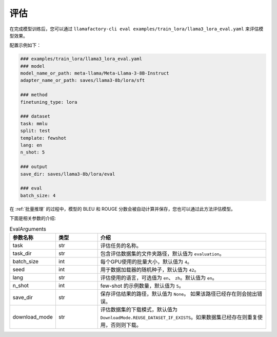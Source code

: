 评估
=========================

在完成模型训练后，您可以通过 ``llamafactory-cli eval examples/train_lora/llama3_lora_eval.yaml`` 来评估模型效果。

配置示例如下：

.. code-block:: yaml

    ### examples/train_lora/llama3_lora_eval.yaml
    ### model
    model_name_or_path: meta-llama/Meta-Llama-3-8B-Instruct
    adapter_name_or_path: saves/llama3-8b/lora/sft

    ### method
    finetuning_type: lora

    ### dataset
    task: mmlu
    split: test
    template: fewshot
    lang: en
    n_shot: 5

    ### output
    save_dir: saves/llama3-8b/lora/eval

    ### eval
    batch_size: 4



在 :ref:`批量推理` 的过程中，模型的 BLEU 和 ROUGE 分数会被自动计算并保存，您也可以通过此方法评估模型。


下面是相关参数的介绍:

.. list-table:: EvalArguments
   :widths: 10 10 40
   :header-rows: 1

   * - 参数名称
     - 类型
     - 介绍
   * - task
     - str
     - 评估任务的名称。
   * - task_dir
     - str
     - 包含评估数据集的文件夹路径，默认值为 ``evaluation``。
   * - batch_size
     - int
     - 每个GPU使用的批量大小，默认值为 ``4``。
   * - seed
     - int
     - 用于数据加载器的随机种子，默认值为 ``42``。
   * - lang
     - str
     - 评估使用的语言，可选值为 ``en``、 ``zh``。默认值为 ``en``。
   * - n_shot
     - int
     - few-shot 的示例数量，默认值为 ``5``。
   * - save_dir
     - str
     - 保存评估结果的路径，默认值为 ``None``。 如果该路径已经存在则会抛出错误。
   * - download_mode
     - str
     - 评估数据集的下载模式，默认值为 ``DownloadMode.REUSE_DATASET_IF_EXISTS``。如果数据集已经存在则重复使用，否则则下载。
